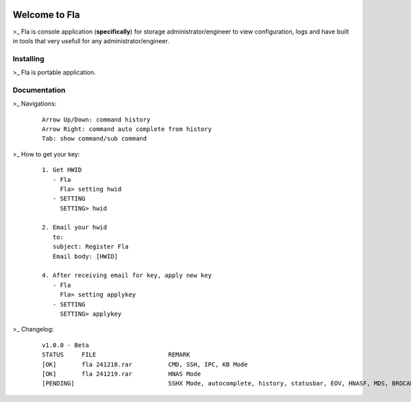 .. image:: https://img.shields.io/badge/Fla-v1.0.0 (BETA)-blue

Welcome to Fla
===================
\>_ Fla is console application (**specifically**) for storage administrator/engineer to view configuration, logs and have built in tools that very usefull for any administrator/engineer.
 

Installing
----------
\>_ Fla is portable application.


Documentation
-------------
 

\>_ Navigations:

  ::
 
    Arrow Up/Down: command history
    Arrow Right: command auto complete from history
    Tab: show command/sub command
  
\>_ How to get your key: 

  ::
 
    1. Get HWID 
       - Fla     
         Fla> setting hwid
       - SETTING     
         SETTING> hwid
         
    2. Email your hwid   
       to:   
       subject: Register Fla   
       Email body: [HWID]
       
    4. After receiving email for key, apply new key
       - Fla     
         Fla> setting applykey
       - SETTING     
         SETTING> applykey
 

\>_ Changelog: 

  ::
 
    v1.0.0 - Beta
    STATUS     FILE                    REMARK
    [OK]       fla 241218.rar          CMD, SSH, IPC, KB Mode
    [OK]       fla 241219.rar          HNAS Mode 
    [PENDING]                          SSHX Mode, autocomplete, history, statusbar, EOV, HNASF, MDS, BROCADE, HCP  
     
